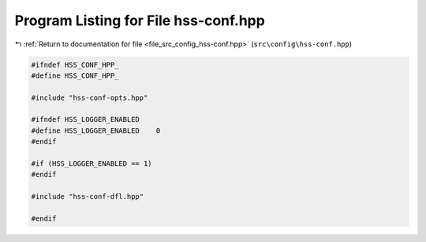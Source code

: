 
.. _program_listing_file_src_config_hss-conf.hpp:

Program Listing for File hss-conf.hpp
=====================================

|exhale_lsh| :ref:`Return to documentation for file <file_src_config_hss-conf.hpp>` (``src\config\hss-conf.hpp``)

.. |exhale_lsh| unicode:: U+021B0 .. UPWARDS ARROW WITH TIP LEFTWARDS

.. code-block:: cpp

   
   #ifndef HSS_CONF_HPP_
   #define HSS_CONF_HPP_
   
   #include "hss-conf-opts.hpp"
   
   #ifndef HSS_LOGGER_ENABLED
   #define HSS_LOGGER_ENABLED    0   
   #endif
   
   #if (HSS_LOGGER_ENABLED == 1)
   #endif
   
   #include "hss-conf-dfl.hpp"
   
   #endif 
